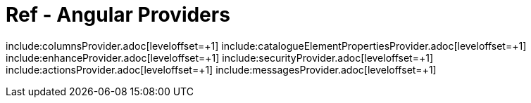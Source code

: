 = Ref - Angular Providers
:toc: left

include:columnsProvider.adoc[leveloffset=+1]
include:catalogueElementPropertiesProvider.adoc[leveloffset=+1]
include:enhanceProvider.adoc[leveloffset=+1]
include:securityProvider.adoc[leveloffset=+1]
include:actionsProvider.adoc[leveloffset=+1]
include:messagesProvider.adoc[leveloffset=+1]
